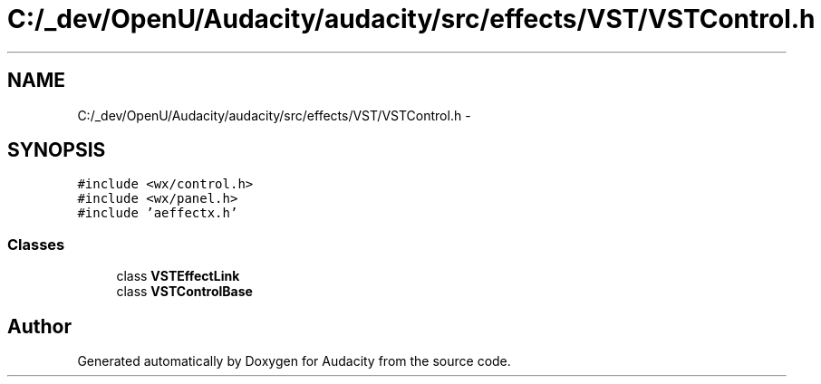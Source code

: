 .TH "C:/_dev/OpenU/Audacity/audacity/src/effects/VST/VSTControl.h" 3 "Thu Apr 28 2016" "Audacity" \" -*- nroff -*-
.ad l
.nh
.SH NAME
C:/_dev/OpenU/Audacity/audacity/src/effects/VST/VSTControl.h \- 
.SH SYNOPSIS
.br
.PP
\fC#include <wx/control\&.h>\fP
.br
\fC#include <wx/panel\&.h>\fP
.br
\fC#include 'aeffectx\&.h'\fP
.br

.SS "Classes"

.in +1c
.ti -1c
.RI "class \fBVSTEffectLink\fP"
.br
.ti -1c
.RI "class \fBVSTControlBase\fP"
.br
.in -1c
.SH "Author"
.PP 
Generated automatically by Doxygen for Audacity from the source code\&.
